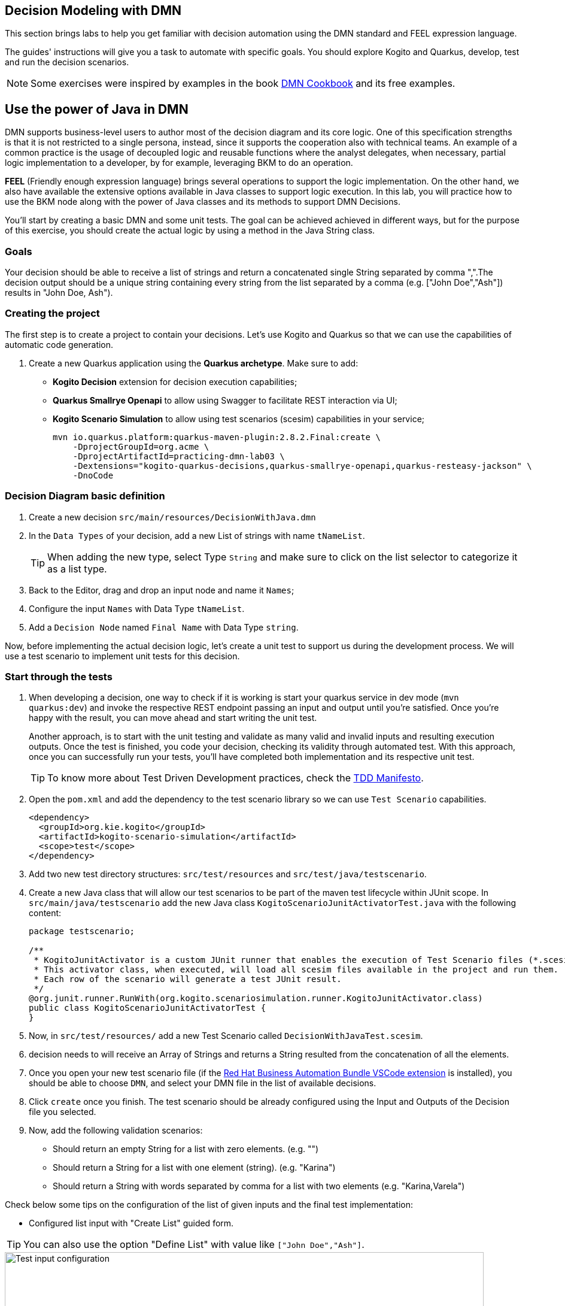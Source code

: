 ## Decision Modeling with DMN

This section brings labs to help you get familiar with decision automation using the DMN standard and FEEL expression language.

The guides' instructions will give you a task to automate with specific goals. You should explore Kogito and Quarkus, develop, test and run the decision scenarios.

NOTE: Some exercises were inspired by examples in the book https://www.amazon.com/dp/0982368186[DMN Cookbook] and its free examples.

[#java-dmn]
== Use the power of Java in DMN

DMN supports business-level users to author most of the decision diagram and its core logic. One of this specification strengths is that it is not restricted to a single persona, instead, since it supports the cooperation also with technical teams. An example of a common practice is the usage of decoupled logic and reusable functions where the analyst delegates, when necessary, partial logic implementation to a developer, by for example, leveraging BKM to do an operation.

*FEEL* (Friendly enough expression language) brings several operations to support the logic implementation. On the other hand, we also have available the extensive options available in Java classes to support logic execution. In this lab, you will practice how to use the BKM node along with the power of Java classes and its methods to support DMN Decisions.

You'll start by creating a basic DMN and some unit tests. The goal can be achieved achieved in different ways, but for the purpose of this exercise, you should create the actual logic by using a method in the Java String class.

=== *Goals* 

Your decision should be able to receive a list of strings and return a concatenated single String separated by comma ",".The decision output should be a unique string containing every string from the list separated by a comma (e.g. ["John Doe","Ash"]) results in "John Doe, Ash").

=== Creating the project

The first step is to create a project to contain your decisions. Let's use Kogito and Quarkus so that we can use the capabilities of automatic code generation. 

. Create a new Quarkus application using the *Quarkus archetype*. Make sure to add:
- *Kogito Decision* extension for decision execution capabilities;
- *Quarkus Smallrye Openapi* to allow using Swagger to facilitate REST interaction via UI;
- *Kogito Scenario Simulation* to allow using test scenarios (scesim) capabilities in your service;
+
[.console-input]
[source,shell]
----
mvn io.quarkus.platform:quarkus-maven-plugin:2.8.2.Final:create \
    -DprojectGroupId=org.acme \
    -DprojectArtifactId=practicing-dmn-lab03 \
    -Dextensions="kogito-quarkus-decisions,quarkus-smallrye-openapi,quarkus-resteasy-jackson" \
    -DnoCode
----

=== Decision Diagram basic definition
. Create a new decision `src/main/resources/DecisionWithJava.dmn`  
. In the `Data Types` of your decision, add a new List of strings with name `tNameList`.
+
TIP: When adding the new type, select Type `String` and make sure to click on the list selector to categorize it as a list type.
+
. Back to the Editor, drag and drop an input node and name it  `Names`;
. Configure the input `Names` with Data Type `tNameList`.
. Add a `Decision Node` named `Final Name` with Data Type `string`.

Now, before implementing the actual decision logic, let's create a unit test to support us during the development process. We will use a test scenario to implement unit tests for this decision.

=== Start through the tests
. When developing a decision, one way to check if it is working is start your quarkus service in dev mode (`mvn quarkus:dev`) and invoke the respective REST endpoint passing an input and output until you're satisfied. Once you're happy with the result, you can move ahead and start writing the unit test. 
+ 
Another approach, is to start with the unit testing and validate as many valid and invalid inputs and resulting execution outputs. Once the test is finished, you code your decision, checking its validity through automated test. With this approach, once you can successfully run your tests, you'll have completed both implementation and its respective unit test. 
+
TIP: To know more about Test Driven Development practices, check the https://tddmanifesto.com/[TDD Manifesto]. 
+
. Open the `pom.xml` and add the dependency to the test scenario library so we can use `Test Scenario` capabilities.
+
[.console-input]
[source,xml]
....
<dependency>
  <groupId>org.kie.kogito</groupId>
  <artifactId>kogito-scenario-simulation</artifactId>
  <scope>test</scope>
</dependency>
....
+
. Add two new test directory structures:  `src/test/resources` and `src/test/java/testscenario`. 
. Create a new Java class that will allow our test scenarios to be part of the maven test lifecycle within JUnit scope. In `src/main/java/testscenario` add the new Java class  `KogitoScenarioJunitActivatorTest.java` with the following content:
+
[.console-input]
[source,java]
....
package testscenario;

/**
 * KogitoJunitActivator is a custom JUnit runner that enables the execution of Test Scenario files (*.scesim).
 * This activator class, when executed, will load all scesim files available in the project and run them.
 * Each row of the scenario will generate a test JUnit result.
 */
@org.junit.runner.RunWith(org.kogito.scenariosimulation.runner.KogitoJunitActivator.class)
public class KogitoScenarioJunitActivatorTest {
}
....
+ 
. Now, in `src/test/resources/` add a new Test Scenario called `DecisionWithJavaTest.scesim`.
. decision needs to  will receive an Array of Strings and returns a String resulted from the concatenation of all the elements.
. Once you open your new test scenario file (if the https://marketplace.visualstudio.com/items?itemName=redhat.vscode-extension-red-hat-business-automation-bundle[Red Hat Business Automation Bundle VSCode extension] is installed), you should be able to choose `DMN`, and select your DMN file in the list of available decisions.
. Click `create` once you finish. The test scenario should be already configured using the Input and Outputs of the Decision file you selected. 
. Now, add the following validation scenarios:
- Should return an empty String for a list with zero elements. (e.g. "")
- Should return a String for a list with one element (string). (e.g. "Karina")
- Should return a String with words separated by comma for a list with two elements (e.g. "Karina,Varela")

Check below some tips on the configuration of the list of given inputs and the final test implementation:

- Configured list input with "Create List" guided form. 

TIP: You can also use the option "Define List" with value like `["John Doe","Ash"]`.

image::dmn-ts-list-configuration.png[Test input configuration,800,align="center"]

- Test Scenario example:

image::decision-with-java-ts.png[decision with java test scenario,800,align="center"]

If you open your project in a command line and execute the tests using maven, you should be able to see your broken tests. Something similar to:
[.console-input]
[source,shell]
....
$ mvn test
(...)

[INFO] 
[INFO] Results:
[INFO] 
[ERROR] Errors: 
[ERROR]   #1 Should return an empty string for empty list: Failure reason: The decision Final Name has not been successfully evaluated: SKIPPED (DecisionWithJavaTest)
[ERROR]   #2 Should return a string for one element list: Failure reason: The decision Final Name has not been successfully evaluated: SKIPPED (DecisionWithJavaTest)
[ERROR]   #3 Should return string with the concatenated elements separated by comma: Failure reason: The decision Final Name has not been successfully evaluated: SKIPPED (DecisionWithJavaTest)
[INFO] 
[ERROR] Tests run: 3, Failures: 0, Errors: 3, Skipped: 0
[INFO] 
[INFO] ------------------------------------------------------------------------
[INFO] BUILD FAILURE
[INFO] ------------------------------------------------------------------------
....

=== Implementing the Decision Logic 

With the project, a basic DMN and some unit tests, we now have a good base structure to start coding our decision logic. The same result could be achieved in many different ways, but for the purpose of this exercise, you should create the actual logic by using the Java `String` class. 

* *Goals*: Fix the `DecisionWithJava.dmn` to concatenate the incoming list of strings and return a single String. The decision output should be a unique string containing every string from the list separated by a space (e.g. ["John","Doe","Ash"]) results in "John Doe Ash").
* *Try to accomplish these in your solution*:
** The decision node `Final Name` should rely on a *BKM Node*: this will decouple and externalize the technical implementation aspects of the decision logic.
** When invoking the solution provided by the BKM, the decision node `Final Name` should send the list `Names` and `","`, a space character to be used as the delimiter when concatenating the list of strings.
** Use the class `java.lang.String`. It has a static method https://docs.oracle.com/javase/8/docs/api/java/lang/String.html#join-java.lang.CharSequence-java.lang.Iterable-["join"] that may be useful. This method expects, in simple terms, two parameters: the delimiter used in between concatenated elements, and a list.

Before checking the following hints, try to implement this and adjust your decision until you get all the tests to pass. If you need, check the hints below. 

==== Solution Tips
* Use a `Business Knowledge Model` (BKM) node to create the reusable logic that will be invoked by the `Final Name` decision node.    
** It should be a `Function`, and the function kind should be `Java` (J).
** Add two parameters, one named delimiter( with type `string`) and one names list (with type `tNamesList`). These will be sent by the node invoking this BKM, and will be sent as input to the Java method.   
** The `class` can be configured as `java.lang.String`; 
** The method signature can be configured with `"join(java.lang.CharSequence,java.lang.Iterable)"`.
* The decision node `Final Name` can be implemented with a boxed expression of type *Invocation*. 
** On the second table cell (with default value _Enter function_) type the name of your BKM.
** Add two lines, one with parameter name `delimiter` and literal value `","` ; The other with name `list` and literal value `Names`. Here, you are configuring the values you want to send to the BKM, where you are referencing the input `Names` as the list.

[#party-lab]
== Party Challenge

In this challenge, you're requested to create a decision service that helps a party owner to decide whether or not a guest can join the party.

TIP: During this challenge development you will exercise FEEL, String manipulation, list manipulation, temporal operators, Data Types, different decision options and more.

* *Goal*: Return true or false, depending on the fact that a `Guest` can join a party on a specific `Planned Date`.
* Party rules:
** To make a decision on whether a specific `Guest` `Can Party`, the party owner will inform:
*** A `Guest`, with `name` (text) and `birthdate` (`"YYYY-MM-DD"` format). 
*** A `Planned Date` for this party (`"YYYY-MM-DD"` format).
** Only guests that are 18 years or more *can* party.
** There is a `Banned guests` list, that defines that _"Chucky"_ and _"Carrie"_ *can't* party.

*Input Example:* 

Example of input that can be sent to validate *Karina V*, born on *Jan 1st 1980*, can join a party that will happen on *25th Oct 2021*:
[.console-input]
[source,json]
....
{
    "Guest": {
        "birthdate": "1980-01-01",
        "name": "Karina V"
    },
    "Planned date": "2021-10-25"
}
....

*Automate the validation with unit tests*

The user party wants to be able to read and increment the automated tests once your solution is delivered to him. Initially you need to implement automated tests to validate that:

* Guest "Chucky" *can't* party.
* Guest "Karina" *can* party.
* Guest under 18y *can't* party.
* Guests over 18y *can* party.
* Guest that is not yet 18, but will be on the party planned date, *can* party. 

